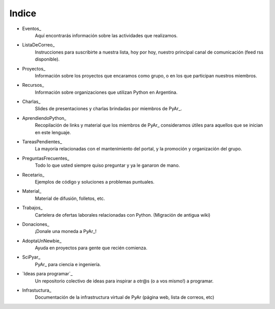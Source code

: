 ======
Indice
======

* Eventos_
	Aquí encontrarás información sobre las actividades que realizamos.
* ListaDeCorreo_
	Instrucciones para suscribirte a nuestra lista, hoy por hoy, nuestro principal canal de comunicación (feed rss disponible).
* Proyectos_
	Información sobre los proyectos que encaramos como grupo, o en los que participan nuestros miembros.
* Recursos_
	Información sobre organizaciones que utilizan Python en Argentina.
* Charlas_
	Slides de presentaciones y charlas brindadas por miembros de PyAr_.
* AprendiendoPython_
	Recopilación de links y material que los miembros de PyAr_ consideramos útiles para aquellos que se inician en este lenguaje.
* TareasPendientes_
	La mayoría relacionadas con el mantenimiento del portal, y la promoción y organización del grupo.
* PreguntasFrecuentes_
	Todo lo que usted siempre quiso preguntar y ya le ganaron de mano.
* Recetario_
	Ejemplos de código y soluciones a problemas puntuales.
* Material_
	Material de difusión, folletos, etc.
* Trabajos_
	Cartelera de ofertas laborales relacionadas con Python. (Migración de antigua wiki)
* Donaciones_
	¡Donale una moneda a PyAr_!
* AdoptaUnNewbie_
	Ayuda en proyectos para gente que recién comienza.
* SciPyar_
	PyAr_ para ciencia e ingeniería.
* `Ideas para programar`_
	Un repositorio colectivo de ideas para inspirar a otr@s  (o a vos mismo!) a programar. 
* Infrastuctura_
    Documentación de la infrastructura virtual de PyAr (página web, lista de correos, etc)
